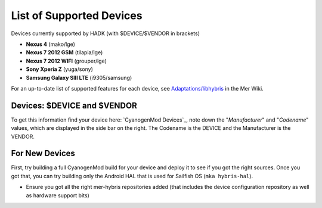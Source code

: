 List of Supported Devices
=========================

.. devices:

Devices currently supported by HADK (with $DEVICE/$VENDOR in brackets)

* **Nexus 4** (mako/lge)

* **Nexus 7 2012 GSM** (tilapia/lge)

* **Nexus 7 2012 WIFI** (grouper/lge)

* **Sony Xperia Z** (yuga/sony)

* **Samsung Galaxy SIII LTE** (i9305/samsung)

For an up-to-date list of supported features for each device, see
`Adaptations/libhybris`_ in the Mer Wiki.

.. _Adaptations/libhybris: https://wiki.merproject.org/wiki/Adaptations/libhybris

Devices: $DEVICE and $VENDOR
---------------------------------

To get this information find your device here: `CyanogenMod Devices`_,
note down the "*Manufacturer*" and "*Codename*" values, which are
displayed in the side bar on the right. The Codename is the DEVICE and
the Manufacturer is the VENDOR.


For New Devices
---------------

First, try building a full CyanogenMod build for your device and deploy it to
see if you got the right sources. Once you got that, you can try building only
the Android HAL that is used for Sailfish OS (``mka hybris-hal``).

* Ensure you got all the right mer-hybris repositories added (that includes
  the device configuration repository as well as hardware support bits)


